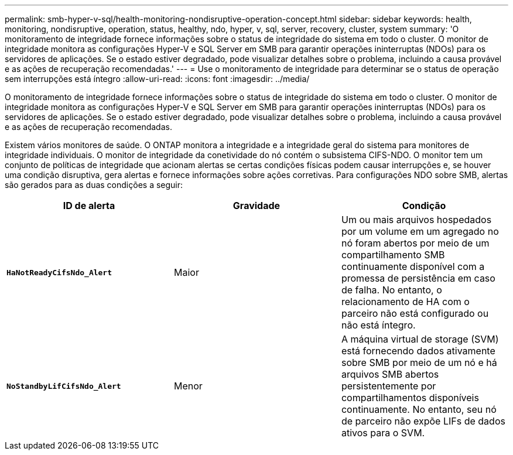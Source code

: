 ---
permalink: smb-hyper-v-sql/health-monitoring-nondisruptive-operation-concept.html 
sidebar: sidebar 
keywords: health, monitoring, nondisruptive, operation, status, healthy, ndo, hyper, v, sql, server, recovery, cluster, system 
summary: 'O monitoramento de integridade fornece informações sobre o status de integridade do sistema em todo o cluster. O monitor de integridade monitora as configurações Hyper-V e SQL Server em SMB para garantir operações ininterruptas (NDOs) para os servidores de aplicações. Se o estado estiver degradado, pode visualizar detalhes sobre o problema, incluindo a causa provável e as ações de recuperação recomendadas.' 
---
= Use o monitoramento de integridade para determinar se o status de operação sem interrupções está íntegro
:allow-uri-read: 
:icons: font
:imagesdir: ../media/


[role="lead"]
O monitoramento de integridade fornece informações sobre o status de integridade do sistema em todo o cluster. O monitor de integridade monitora as configurações Hyper-V e SQL Server em SMB para garantir operações ininterruptas (NDOs) para os servidores de aplicações. Se o estado estiver degradado, pode visualizar detalhes sobre o problema, incluindo a causa provável e as ações de recuperação recomendadas.

Existem vários monitores de saúde. O ONTAP monitora a integridade e a integridade geral do sistema para monitores de integridade individuais. O monitor de integridade da conetividade do nó contém o subsistema CIFS-NDO. O monitor tem um conjunto de políticas de integridade que acionam alertas se certas condições físicas podem causar interrupções e, se houver uma condição disruptiva, gera alertas e fornece informações sobre ações corretivas. Para configurações NDO sobre SMB, alertas são gerados para as duas condições a seguir:

|===
| ID de alerta | Gravidade | Condição 


 a| 
`*HaNotReadyCifsNdo_Alert*`
 a| 
Maior
 a| 
Um ou mais arquivos hospedados por um volume em um agregado no nó foram abertos por meio de um compartilhamento SMB continuamente disponível com a promessa de persistência em caso de falha. No entanto, o relacionamento de HA com o parceiro não está configurado ou não está íntegro.



 a| 
`*NoStandbyLifCifsNdo_Alert*`
 a| 
Menor
 a| 
A máquina virtual de storage (SVM) está fornecendo dados ativamente sobre SMB por meio de um nó e há arquivos SMB abertos persistentemente por compartilhamentos disponíveis continuamente. No entanto, seu nó de parceiro não expõe LIFs de dados ativos para o SVM.

|===
